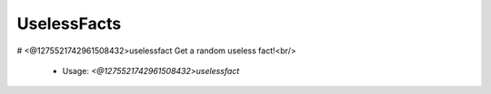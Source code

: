 UselessFacts
============

# <@1275521742961508432>uselessfact
Get a random useless fact!<br/>
 - Usage: `<@1275521742961508432>uselessfact`


